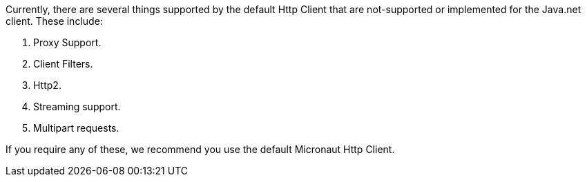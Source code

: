 Currently, there are several things supported by the default Http Client that are not-supported or implemented for the Java.net client.  These include:

1. Proxy Support.
1. Client Filters.
1. Http2.
1. Streaming support.
1. Multipart requests.

If you require any of these, we recommend you use the default Micronaut Http Client.
